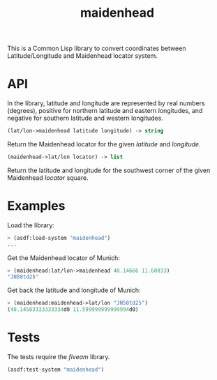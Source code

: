 #+TITLE: maidenhead

This is a Common Lisp library to convert coordinates between Latitude/Longitude
and Maidenhead locator system.

* API

In the library, latitude and longitude are represented by real numbers
(degrees), positive for northern latitude and eastern longitudes, and negative
for southern latitude and western longitudes.


#+BEGIN_SRC lisp
(lat/lon->maidenhead latitude longitude) -> string
#+END_SRC

Return the Maidenhead locator for the given /latitude/ and /longitude/.


#+BEGIN_SRC lisp
(maidenhead->lat/lon locator) -> list
#+END_SRC

Return the latitude and longitude for the southwest corner of the given
Maidenhead /locator/ square.

* Examples

Load the library:

#+BEGIN_SRC lisp
> (asdf:load-system "maidenhead")
...
#+END_SRC


Get the Maidenhead locator of Munich:

#+BEGIN_SRC lisp
> (maidenhead:lat/lon->maidenhead 48.14666 11.60833)
"JN58td25"
#+END_SRC


Get back the latitude and longitude of Munich:

#+BEGIN_SRC lisp
> (maidenhead:maidenhead->lat/lon "JN58td25")
(48.14583333333334d0 11.599999999999994d0)
#+END_SRC

* Tests

The tests require the /fiveam/ library.

#+BEGIN_SRC lisp
(asdf:test-system "maidenhead")
#+END_SRC
